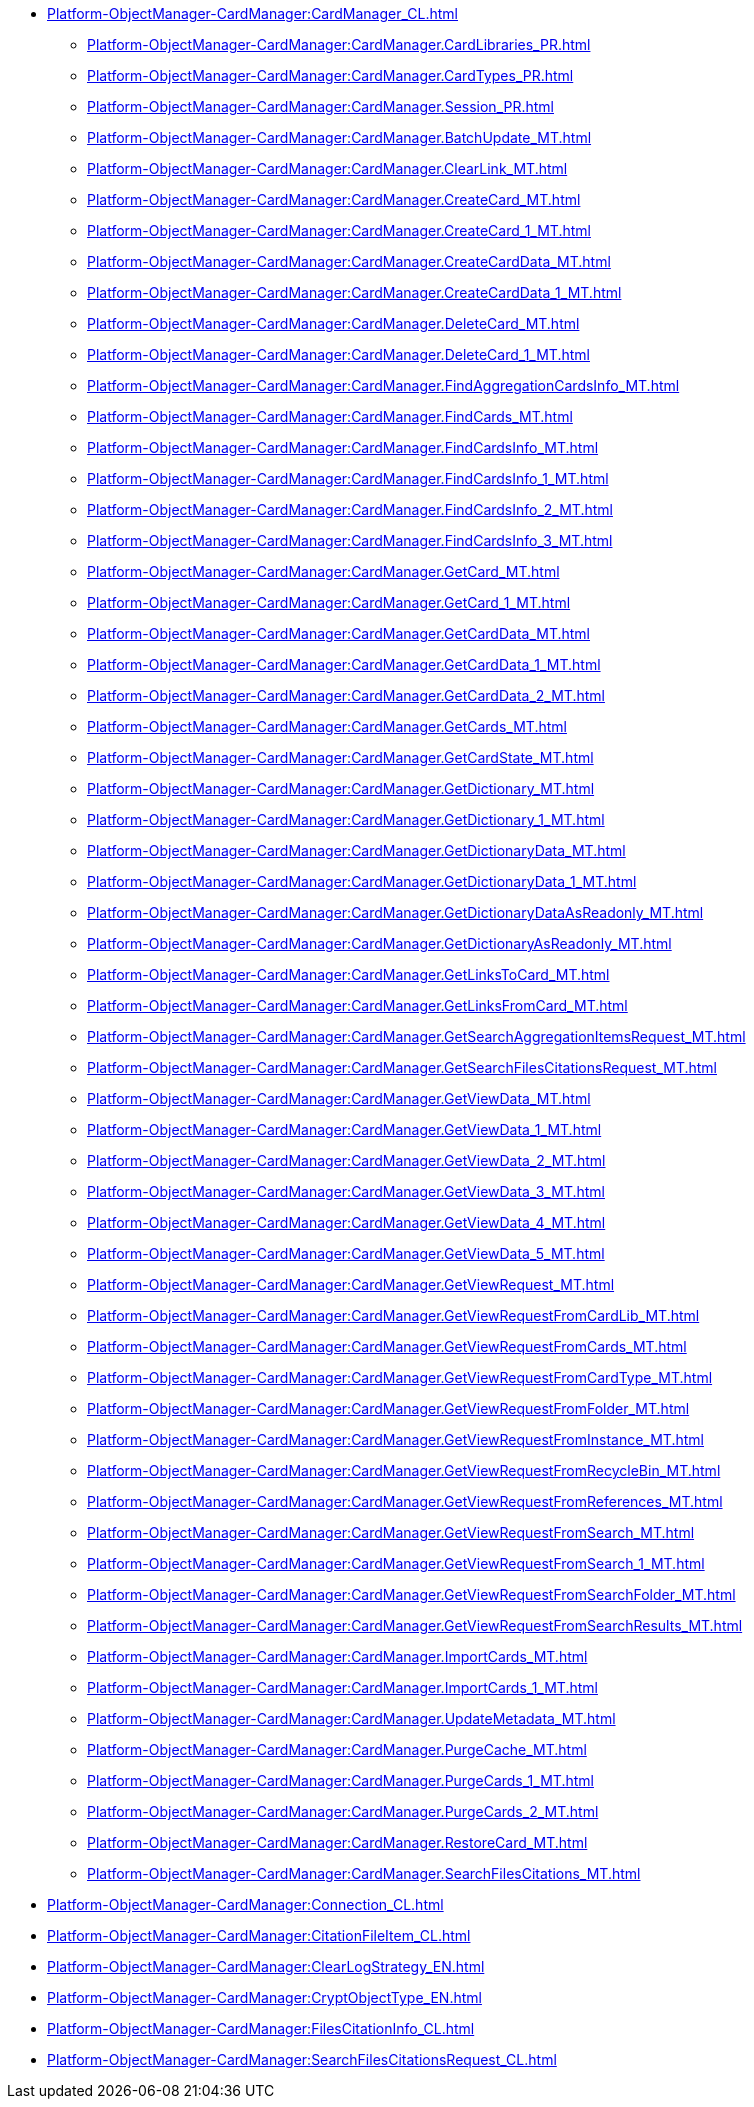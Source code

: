 ***** xref:Platform-ObjectManager-CardManager:CardManager_CL.adoc[]
****** xref:Platform-ObjectManager-CardManager:CardManager.CardLibraries_PR.adoc[]
****** xref:Platform-ObjectManager-CardManager:CardManager.CardTypes_PR.adoc[]
****** xref:Platform-ObjectManager-CardManager:CardManager.Session_PR.adoc[]
****** xref:Platform-ObjectManager-CardManager:CardManager.BatchUpdate_MT.adoc[]
****** xref:Platform-ObjectManager-CardManager:CardManager.ClearLink_MT.adoc[]
****** xref:Platform-ObjectManager-CardManager:CardManager.CreateCard_MT.adoc[]
****** xref:Platform-ObjectManager-CardManager:CardManager.CreateCard_1_MT.adoc[]
****** xref:Platform-ObjectManager-CardManager:CardManager.CreateCardData_MT.adoc[]
****** xref:Platform-ObjectManager-CardManager:CardManager.CreateCardData_1_MT.adoc[]
****** xref:Platform-ObjectManager-CardManager:CardManager.DeleteCard_MT.adoc[]
****** xref:Platform-ObjectManager-CardManager:CardManager.DeleteCard_1_MT.adoc[]
****** xref:Platform-ObjectManager-CardManager:CardManager.FindAggregationCardsInfo_MT.adoc[]
****** xref:Platform-ObjectManager-CardManager:CardManager.FindCards_MT.adoc[]
****** xref:Platform-ObjectManager-CardManager:CardManager.FindCardsInfo_MT.adoc[]
****** xref:Platform-ObjectManager-CardManager:CardManager.FindCardsInfo_1_MT.adoc[]
****** xref:Platform-ObjectManager-CardManager:CardManager.FindCardsInfo_2_MT.adoc[]
****** xref:Platform-ObjectManager-CardManager:CardManager.FindCardsInfo_3_MT.adoc[]
****** xref:Platform-ObjectManager-CardManager:CardManager.GetCard_MT.adoc[]
****** xref:Platform-ObjectManager-CardManager:CardManager.GetCard_1_MT.adoc[]
****** xref:Platform-ObjectManager-CardManager:CardManager.GetCardData_MT.adoc[]
****** xref:Platform-ObjectManager-CardManager:CardManager.GetCardData_1_MT.adoc[]
****** xref:Platform-ObjectManager-CardManager:CardManager.GetCardData_2_MT.adoc[]
****** xref:Platform-ObjectManager-CardManager:CardManager.GetCards_MT.adoc[]
****** xref:Platform-ObjectManager-CardManager:CardManager.GetCardState_MT.adoc[]
****** xref:Platform-ObjectManager-CardManager:CardManager.GetDictionary_MT.adoc[]
****** xref:Platform-ObjectManager-CardManager:CardManager.GetDictionary_1_MT.adoc[]
****** xref:Platform-ObjectManager-CardManager:CardManager.GetDictionaryData_MT.adoc[]
****** xref:Platform-ObjectManager-CardManager:CardManager.GetDictionaryData_1_MT.adoc[]
****** xref:Platform-ObjectManager-CardManager:CardManager.GetDictionaryDataAsReadonly_MT.adoc[]
****** xref:Platform-ObjectManager-CardManager:CardManager.GetDictionaryAsReadonly_MT.adoc[]
****** xref:Platform-ObjectManager-CardManager:CardManager.GetLinksToCard_MT.adoc[]
****** xref:Platform-ObjectManager-CardManager:CardManager.GetLinksFromCard_MT.adoc[]
****** xref:Platform-ObjectManager-CardManager:CardManager.GetSearchAggregationItemsRequest_MT.adoc[]
****** xref:Platform-ObjectManager-CardManager:CardManager.GetSearchFilesCitationsRequest_MT.adoc[]
****** xref:Platform-ObjectManager-CardManager:CardManager.GetViewData_MT.adoc[]
****** xref:Platform-ObjectManager-CardManager:CardManager.GetViewData_1_MT.adoc[]
****** xref:Platform-ObjectManager-CardManager:CardManager.GetViewData_2_MT.adoc[]
****** xref:Platform-ObjectManager-CardManager:CardManager.GetViewData_3_MT.adoc[]
****** xref:Platform-ObjectManager-CardManager:CardManager.GetViewData_4_MT.adoc[]
****** xref:Platform-ObjectManager-CardManager:CardManager.GetViewData_5_MT.adoc[]
****** xref:Platform-ObjectManager-CardManager:CardManager.GetViewRequest_MT.adoc[]
****** xref:Platform-ObjectManager-CardManager:CardManager.GetViewRequestFromCardLib_MT.adoc[]
****** xref:Platform-ObjectManager-CardManager:CardManager.GetViewRequestFromCards_MT.adoc[]
****** xref:Platform-ObjectManager-CardManager:CardManager.GetViewRequestFromCardType_MT.adoc[]
****** xref:Platform-ObjectManager-CardManager:CardManager.GetViewRequestFromFolder_MT.adoc[]
****** xref:Platform-ObjectManager-CardManager:CardManager.GetViewRequestFromInstance_MT.adoc[]
****** xref:Platform-ObjectManager-CardManager:CardManager.GetViewRequestFromRecycleBin_MT.adoc[]
****** xref:Platform-ObjectManager-CardManager:CardManager.GetViewRequestFromReferences_MT.adoc[]
****** xref:Platform-ObjectManager-CardManager:CardManager.GetViewRequestFromSearch_MT.adoc[]
****** xref:Platform-ObjectManager-CardManager:CardManager.GetViewRequestFromSearch_1_MT.adoc[]
****** xref:Platform-ObjectManager-CardManager:CardManager.GetViewRequestFromSearchFolder_MT.adoc[]
****** xref:Platform-ObjectManager-CardManager:CardManager.GetViewRequestFromSearchResults_MT.adoc[]
****** xref:Platform-ObjectManager-CardManager:CardManager.ImportCards_MT.adoc[]
****** xref:Platform-ObjectManager-CardManager:CardManager.ImportCards_1_MT.adoc[]
****** xref:Platform-ObjectManager-CardManager:CardManager.UpdateMetadata_MT.adoc[]
****** xref:Platform-ObjectManager-CardManager:CardManager.PurgeCache_MT.adoc[]
****** xref:Platform-ObjectManager-CardManager:CardManager.PurgeCards_1_MT.adoc[]
****** xref:Platform-ObjectManager-CardManager:CardManager.PurgeCards_2_MT.adoc[]
****** xref:Platform-ObjectManager-CardManager:CardManager.RestoreCard_MT.adoc[]
****** xref:Platform-ObjectManager-CardManager:CardManager.SearchFilesCitations_MT.adoc[]
***** xref:Platform-ObjectManager-CardManager:Connection_CL.adoc[]
***** xref:Platform-ObjectManager-CardManager:CitationFileItem_CL.adoc[]
***** xref:Platform-ObjectManager-CardManager:ClearLogStrategy_EN.adoc[]
***** xref:Platform-ObjectManager-CardManager:CryptObjectType_EN.adoc[]
***** xref:Platform-ObjectManager-CardManager:FilesCitationInfo_CL.adoc[]
***** xref:Platform-ObjectManager-CardManager:SearchFilesCitationsRequest_CL.adoc[]